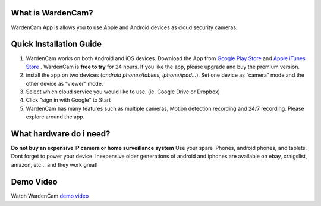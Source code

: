 .. _overview:

What is WardenCam?
+++++++++++++++++

WardenCam App is allows you to use Apple and Android devices as cloud security cameras. 

Quick Installation Guide
+++++++++++++++++
1. WardenCam works on both Android and iOS devices. Download the App from `Google Play Store`_ and `Apple iTunes Store`_ . WardenCam is **free to try** for 24 hours. If you like the app, please upgrade and buy the premium version.

2. install the app on two devices (*android phones/tablets, iphone/ipad…*). Set one device as “camera” mode and the other device as “viewer” mode.

3. Select which cloud service you would like to use. (ie. Google Drive or Dropbox)

4. Click "sign in with Google" to Start

5. WardenCam has many features such as multiple cameras, Motion detection recording and 24/7 recording. Please explore around the app.

What hardware do i need?
+++++++++++++++++
**Do not buy an expensive IP camera or home surveillance system**
Use your spare iPhones, android phones, and tablets. Dont forget to power your device. Inexpensive older generations of android and iphones are available on ebay, craigslist, amazon, etc... and they work great!


Demo Video
+++++++++++++++++
| Watch WardenCam `demo video`_
.. raw:: html
    <div style="position: relative; padding-bottom: 56.25%; height: 0; overflow: hidden; max-width: 100%; height: auto;">
        <iframe src="//www.youtube.com/watch?v=nAHzzx8oges" frameborder="0" allowfullscreen style="position: absolute; top: 0; left: 0; width: 100%; height: 100%;"></iframe>
    </div>
	
.. _Google Play Store: https://play.google.com/store/apps/details?id=com.warden.cam
.. _Apple iTunes Store: https://itunes.apple.com/app/id914224766
.. _demo video: https://www.youtube.com/watch?v=nAHzzx8oges
